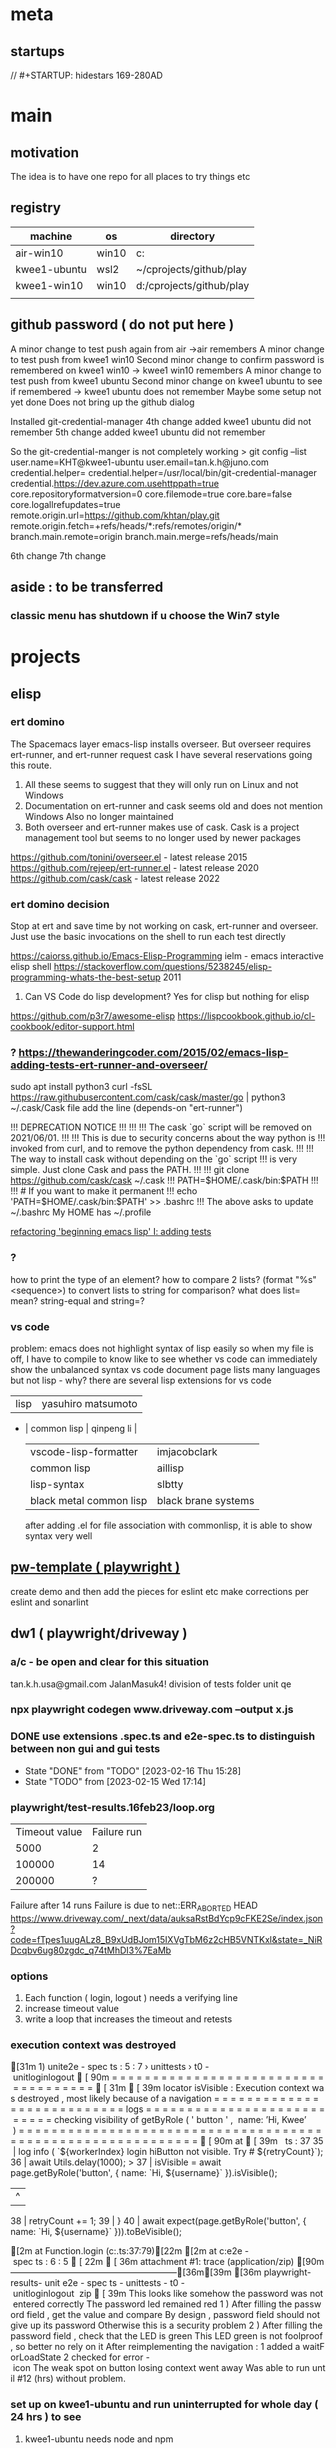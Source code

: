 * meta
** startups
//		#+STARTUP: hidestars	                                                     169-280AD
#+SEQ_TODO: TODO(t!) START(s!) STUCK(k!) WAIT(w!) | DONE(d!) CANCEL(c!) D                 !)
#+PROPERTY: imp_ALL high medium low                                                       
#+PROPERTY: urg_ALL immediate shortterm longterm
#+PROPERTY: loc_ALL home office
#+COLUMNS: %imp %urg %loc
* main
** motivation
The idea is to have one repo for all places to try things etc
** registry
| machine      | os    | directory                |
|--------------+-------+--------------------------|
| air-win10    | win10 | c:\cprojects\github\play |
| kwee1-ubuntu | wsl2  | ~/cprojects/github/play  |
| kwee1-win10  | win10 | d:/cprojects/github/play |
|              |       |                          |
** github password ( do not put here )
A minor change to test push again from air
->air remembers
A minor change to test push from kwee1 win10
Second minor change to confirm password is remembered on kwee1 win10
-> kwee1 win10 remembers
A minor change to test push from kwee1 ubuntu
Second minor change on kwee1 ubuntu to see if remembered
-> kwee1 ubuntu does not remember
Maybe some setup not yet done
Does not bring up the github dialog

Installed git-credential-manager
4th change added
kwee1 ubuntu did not remember
5th change added
kwee1 ubuntu did not remember

So the git-credential-manger is not completely working
> git config --list
user.name=KHT@kwee1-ubuntu
user.email=tan.k.h@juno.com
credential.helper=
credential.helper=/usr/local/bin/git-credential-manager
credential.https://dev.azure.com.usehttppath=true
core.repositoryformatversion=0
core.filemode=true
core.bare=false
core.logallrefupdates=true
remote.origin.url=https://github.com/khtan/play.git
remote.origin.fetch=+refs/heads/*:refs/remotes/origin/*
branch.main.remote=origin
branch.main.merge=refs/heads/main

6th change
7th change
** aside : to be transferred
*** classic menu has shutdown if u choose the Win7 style
* projects
** elisp
*** ert domino
The Spacemacs layer emacs-lisp installs overseer.
But overseer requires ert-runner, and ert-runner request cask
I have several reservations going this route.
1. All these seems to suggest that they will only run on Linux and not Windows
2. Documentation on ert-runner and cask seems old and does not mention Windows
   Also no longer maintained
3. Both overseer and ert-runner makes use of cask.
   Cask is a project management tool but seems to no longer used by newer packages

https://github.com/tonini/overseer.el - latest release 2015
https://github.com/rejeep/ert-runner.el - latest release 2020
https://github.com/cask/cask - latest release 2022 
*** ert domino decision
Stop at ert and save time by not working on cask, ert-runner and overseer.
Just use the basic invocations on the shell to run each test directly

https://caiorss.github.io/Emacs-Elisp-Programming
   ielm - emacs interactive elisp shell 
https://stackoverflow.com/questions/5238245/elisp-programming-whats-the-best-setup 2011



2. Can VS Code do lisp development? Yes for clisp but nothing for elisp

https://github.com/p3r7/awesome-elisp
https://lispcookbook.github.io/cl-cookbook/editor-support.html

*** ? https://thewanderingcoder.com/2015/02/emacs-lisp-adding-tests-ert-runner-and-overseer/
sudo apt install python3
curl -fsSL https://raw.githubusercontent.com/cask/cask/master/go | python3
~/.cask/Cask file add the line (depends-on "ert-runner")

!!!                    DEPRECATION NOTICE
!!!
!!!
!!!    The cask `go` script will be removed on 2021/06/01.
!!!
!!!    This is due to security concerns about the way python is
!!!    invoked from curl, and to remove the python dependency from cask.
!!!
!!!    The way to install cask without depending on the `go` script
!!!    is very simple.  Just clone Cask and pass the PATH.
!!!
!!!        git clone https://github.com/cask/cask ~/.cask
!!!        PATH=$HOME/.cask/bin:$PATH
!!!
!!!        # If you want to make it permanent
!!!        echo 'PATH=$HOME/.cask/bin:$PATH' >> .bashrc
!!!
The above asks to update ~/.bashrc 
My HOME has ~/.profile

[[https://thewanderingcoder.com/2015/02/refactoring-beginning-emacs-lisp-i-adding-tests/][refactoring 'beginning emacs lisp' I: adding tests]]

*** ?
how to print the type of an element?
how to compare 2 lists?
(format "%s" <sequence>) to convert lists to string for comparison?
what does list= mean?
string-equal and string=?
*** vs code
problem: emacs does not highlight syntax of lisp easily so when my file is off, I have to compile to know
like to see whether vs code can immediately show the unbalanced syntax
vs code document page lists many languages but not lisp - why?
there are several lisp extensions for vs code
   | lisp                    | yasuhiro matsumoto  |
 * | common lisp             | qinpeng li          |
   | vscode-lisp-formatter   | imjacobclark        |
   | common lisp             | aillisp             |
   | lisp-syntax             | slbtty              |
   | black metal common lisp | black brane systems |

   after adding .el for file association with commonlisp, it is able to show syntax very well

** [[c:\cprojects\github\play][pw-template ( playwright )]]
create demo and then add the pieces for eslint etc
make corrections per eslint and sonarlint
** dw1 ( playwright/driveway )
*** a/c - be open and clear for this situation
tan.k.h.usa@gmail.com JalanMasuk4!
division of tests folder
   unit
   qe
*** npx playwright codegen www.driveway.com --output x.js
*** DONE use extensions .spec.ts and e2e-spec.ts to distinguish between non gui and gui tests
    CLOSED: [2023-02-16 Thu 15:28]

    - State "DONE"       from "TODO"       [2023-02-16 Thu 15:28]
    - State "TODO"       from              [2023-02-15 Wed 17:14]
*** playwright/test-results.16feb23/loop.org
| Timeout value | Failure run |
|          5000 |           2 |
|        100000 |          14 |
|        200000 | ?           |
Failure after 14 runs
Failure is due to 
net::ERR_ABORTED HEAD https://www.driveway.com/_next/data/auksaRstBdYcp9cFKE2Se/index.json?code=fTpes1uugALz8_B9xUdBJom15IXVgTbM6z2cHB5VNTKxl&state=_NiRDcqbv6ug80zgdc_q74tMhDI3%7EaMb

*** options
1. Each function ( login, logout ) needs a verifying line
2. increase timeout value
3. write a loop that increases the timeout and retests
*** execution context was destroyed
[31m  1) unit\unit.e2e-spec.ts:5:7 › unittests › t0-unitloginlogout [90m====================================[31m[39m

    locator.isVisible: Execution context was destroyed, most likely because of a navigation
    =========================== logs ===========================
      checking visibility of getByRole('button', { name: 'Hi, Kwee' })
    ============================================================

    [90m   at [39m..\common\driveway.ts:37

      35 |       log.info(`${workerIndex} login hiButton not visible. Try # ${retryCount}`);
      36 |       await Utils.delay(1000);
    > 37 |       isVisible = await page.getByRole('button', { name: `Hi, ${username}` }).isVisible();
         |                                                                               ^
      38 |       retryCount += 1;
      39 |     }
      40 |     await expect(page.getByRole('button', { name: `Hi, ${username}` })).toBeVisible();

    [2m    at Function.login (c:\cprojects\github\play\dw1\playwright\common\driveway.ts:37:79)[22m
    [2m    at c:\cprojects\github\play\dw1\playwright\tests\unit\unit.e2e-spec.ts:6:5[22m

[36m    attachment #1: trace (application/zip) [90m---------------------------------------------------------[36m[39m
[36m    playwright\test-results\unit-unit.e2e-spec.ts-unittests-t0-unitloginlogout\trace.zip[39m

This looks like somehow the password was not entered correctly.
The password led remained red

1) After filling the password field, get the value and compare
   By design, password field should not give up its password. Otherwise this is a security problem.
   
2) After filling the password field, check that the LED is green.
   This LED green is not foolproof, so better no rely on it

After reimplementing the navigation:
1. added a waitForLoadState
2. checked for error-icon

The weak spot on button losing context went away. Was able to run until #12 (hrs) without problem.
*** set up on kwee1-ubuntu and run uninterrupted for whole day ( 24 hrs ) to see
**** kwee1-ubuntu needs node and npm 
sudo apt update
sudo apt install nodejs npm 
***** problem: wsl2 path contains /mnt/c stuff that npm accidentally calls
https://stackoverflow.com/questions/67802387/wsl-path-contains-windows-directories-how-to-elegantly-fix-it-to-exclude-only

Fixed:
/home/khtan/bin:/usr/local/sbin:/usr/local/bin:/usr/sbin:/usr/bin:/sbin:/bin:/usr/games:/usr/local/games:/usr/lib/wsl/lib:/mnt/c/Program Files/WindowsApps/MicrosoftCorporationII.WindowsSubsystemForLinux_1.0.3.0_x64__8wekyb3d8bbwe:/mnt/c/ProgramData/Oracle/Java/javapath:/mnt/c/Program Files/Intel/iCLS Client:/mnt/c/WINDOWS/system32:/mnt/c/WINDOWS:/mnt/c/WINDOWS/System32/Wbem:/mnt/c/WINDOWS/System32/WindowsPowerShell/v1.0:/snap/bin:/usr/lib/emacs/27.1/x86_64-linux-gnu
/home/khtan/bin:/usr/local/sbin:/usr/local/bin:/usr/sbin:/usr/bin:/sbin:/bin:/usr/games:/usr/local/games:/usr/lib/wsl/lib

Had to install google-chrome as well
https://linuxgenie.net/how-to-install-google-chrome-on-ubuntu-22-04/

**** ubuntu npx playwright install not sufficient
sudo apt-get install libdbus-glib-1-2
sudo apt-get install libevent-2.1.7 gstreamer1.0-libav
sudo npx playwright install-deps
**** [[https://askubuntu.com/questions/1444962/cant-install-firefox-in-wsl-since-it-sais-i-need-to-use-snap-but-snap-doesnt][wsl can't install firefox]]
***** steps work
sudo snap remove firefox
sudo apt remove firefox
sudo add-apt-repository ppa:mozillateam/ppa

# Create a new file, it should be empty as it opens:
sudo gedit /etc/apt/preferences.d/mozillateamppa

# Insert these lines, then save and exit
Package: firefox*
Pin: release o=LP-PPA-mozillateam
Pin-Priority: 501

# after saving, do
sudo apt update
sudo apt install firefox

**** wsl install epiphany to get webkit browser on ubuntu
https://www.linuxhelp.com/how-to-install-epiphany-browser-in-ubuntu
https://zoomadmin.com/HowToInstall/UbuntuPackage/epiphany-browser
to install:
   sudo apt update
   sudo apt install epiphany-browser
to invoke:
   epiphany-browser&

**** [[https://linuxhint.com/install-visual-studio-code-ubuntu22-04/][install vs code on ubuntu]]
***** steps
sudo apt update && sudo apt upgrade -y
sudo apt install software-properties-common apt-transport-https wget -y
wget -O- https://packages.microsoft.com/keys/microsoft.asc | sudo gpg --dearmor | sudo tee /usr/share/keyrings/vscode.gpg
echo deb [arch=amd64 signed-by=/usr/share/keyrings/vscode.gpg] https://packages.microsoft.com/repos/vscode stable main | sudo tee /etc/apt/sources.list.d/vscode.list
sudo apt update 
sudo apt install code
***** invoke
khtan@kwee1:~/cprojects/github/play/dw1$ code .
To use Visual Studio Code with the Windows Subsystem for Linux, please install Visual Studio Code in Windows and uninstall the Linux version in WSL. You can then use the `code` command in a WSL terminal just as you would in a normal command prompt.
Do you want to continue anyway? [y/N] n
***** ? sudo apt remove code 

*** dw1 run on ubuntu
khtan@kwee1:~/cprojects/github/play/dw1$ npm run test:debug -- --browser=all

> pw1@1.0.0 test:debug /home/khtan/cprojects/github/play/dw1
> npx playwright test -c playwright/config/playwright.config.ts playwright/tests/unit/unit.e2e-spec.ts -g t0 "--browser=all"


Running 3 tests using 2 workers

     1 [chromium] › unit/unit.e2e-spec.ts:5:7 › unittests › t0-unitloginlogout
     2 [firefox] › unit/unit.e2e-spec.ts:5:7 › unittests › t0-unitloginlogout
[2023-02-20T17:31:55.147] [TRACE] driveway - 0 title0: Buying New & Used Cars | Driveway url0:https://www.driveway.com/
[2023-02-20T17:32:00.996] [TRACE] driveway - 0 title1: Buying New & Used Cars | Driveway url1:https://www.driveway.com/
[2023-02-20T17:32:11.714] [TRACE] driveway - 0 title2: Buy or Sell Your Car Your Way | Driveway url2:https://www.driveway.com/post-login
[2023-02-20T17:32:12.322] [INFO] driveway - 0 login Kwee tan.k.h.usa@gmail.com - elapsed: 28364
[2023-02-20T17:32:15.841] [INFO] driveway - 0 logout - elapsed: 3517
end of test
  ✓  1 [chromium] › unit/unit.e2e-spec.ts:5:7 › unittests › t0-unitloginlogout (34.4s)     3 [webkit] › unit/unit.e2e-spec.ts:5:7 › unittests › t0-unitloginlogout

[2023-02-20T17:32:01.181] [TRACE] driveway - 1 title0: Buying New & Used Cars | Driveway url0:https://www.driveway.com/
[2023-02-20T17:32:20.838] [TRACE] driveway - 1 title1: Buy or Sell Your Car Your Way | Driveway url1:https://www.driveway.com/?code=VDv5K0435PyyCkyHZ7FIMtzE4SGv2WV3iJSYcHCXosyNF&state=f_ZOaHD~zMuC-YIhctU--YTxzrQX6nex
[2023-02-20T17:32:30.846] [TRACE] driveway - 1 title2: My Driveway | Driveway url2:https://www.driveway.com/mydriveway
[2023-02-20T17:32:31.233] [INFO] driveway - 1 login Kwee tan.k.h.usa@gmail.com - elapsed: 41921
[2023-02-20T17:32:36.451] [INFO] driveway - 1 logout - elapsed: 5218
end of test
  ✓  2 [firefox] › unit/unit.e2e-spec.ts:5:7 › unittests › t0-unitloginlogout (56.5s)

[2023-02-20T17:32:31.919] [TRACE] driveway - 2 title0: Buying New & Used Cars | Driveway url0:https://www.driveway.com/
[2023-02-20T17:32:45.061] [TRACE] driveway - 2 title1: Buying New & Used Cars | Driveway url1:https://www.driveway.com/
[2023-02-20T17:32:55.982] [TRACE] driveway - 2 title2: Buying New & Used Cars | Driveway url2:https://www.driveway.com/?code=UhaoAVA1QCfRTFswswqEQAubrNx20nundWZyUMEjFI5IZ&state=UcEcYPmvg8QNjBEbtYRkP873iH_Tvhiu
[2023-02-20T17:33:00.383] [INFO] driveway - 2 login Kwee tan.k.h.usa@gmail.com - elapsed: 39815
[2023-02-20T17:33:04.825] [INFO] driveway - 2 logout - elapsed: 4431
end of test
  ✓  3 [webkit] › unit/unit.e2e-spec.ts:5:7 › unittests › t0-unitloginlogout (48.9s)

  3 passed (1.5m)
*** dw1 run on air
c:\cprojects\github\play\dw1>npm run test:debug -- --browser=all

> pw1@1.0.0 test:debug
> npx playwright test -c playwright/config/playwright.config.ts playwright/tests/unit/unit.e2e-spec.ts -g t0 --browser=all


Running 3 tests using 3 workers

  ✓  1 [chromium] › unit\unit.e2e-spec.ts:5:7 › unittests › t0-unitloginlogout (22.1s)
  ✓  2 [firefox] › unit\unit.e2e-spec.ts:5:7 › unittests › t0-unitloginlogout (29.1s)
  ✓  3 [webkit] › unit\unit.e2e-spec.ts:5:7 › unittests › t0-unitloginlogout (43.0s)
[2023-02-20T21:14:38.832] [TRACE] driveway - 0 title0: Buying New & Used Cars | Driveway url0:https://www.driveway.com/
[2023-02-20T21:14:43.063] [TRACE] driveway - 0 title1: Buying New & Used Cars | Driveway url1:https://www.driveway.com/
[2023-02-20T21:14:53.078] [TRACE] driveway - 0 title2: My Driveway | Driveway url2:https://www.driveway.com/mydriveway
[2023-02-20T21:14:53.261] [INFO] driveway - 0 login Kwee tan.k.h.usa@gmail.com - elapsed: 19292
[2023-02-20T21:14:54.543] [INFO] driveway - 0 logout - elapsed: 1282
end of test

[2023-02-20T21:14:40.200] [TRACE] driveway - 1 title0: Buying New & Used Cars | Driveway url0:https://www.driveway.com/
[2023-02-20T21:14:49.681] [TRACE] driveway - 1 title1: Buy or Sell Your Car Your Way | Driveway url1:https://www.driveway.com/?code=g9NyS0z1HGlEw2lK_6NREhJqCTVfZscYhFktOWfFxyVX5&state=0ZCoTv6nfeHoiICeZFHcdCKk9qZh.G45
[2023-02-20T21:14:59.703] [TRACE] driveway - 1 title2: My Driveway | Driveway url2:https://www.driveway.com/mydriveway
[2023-02-20T21:14:59.848] [INFO] driveway - 1 login Kwee tan.k.h.usa@gmail.com - elapsed: 24601
[2023-02-20T21:15:01.606] [INFO] driveway - 1 logout - elapsed: 1758
end of test

[2023-02-20T21:14:47.547] [TRACE] driveway - 2 title0: Buying New & Used Cars | Driveway url0:https://www.driveway.com/
[2023-02-20T21:15:02.214] [TRACE] driveway - 2 title1: Buying New & Used Cars | Driveway url1:https://www.driveway.com/
[2023-02-20T21:15:12.242] [TRACE] driveway - 2 title2: Buy or Sell Your Car Your Way | Driveway url2:https://www.driveway.com/mydriveway
[2023-02-20T21:15:12.420] [INFO] driveway - 2 login Kwee tan.k.h.usa@gmail.com - elapsed: 38404
[2023-02-20T21:15:15.798] [INFO] driveway - 2 logout - elapsed: 3378
end of test


  3 passed (45.8s)

*** ts-retry
https://github.com/normartin/ts-retry-promise
https://github.com/franckLdx/ts-retry

*** air transcript
**** c:\cprojects\github\play\dw1>npm run test:debug -- --browser=chromium
 npm run test:debug -- --browser=chromium

 > pw1@1.0.0 test:debug
 > npx playwright test -c playwright/config/playwright.config.ts playwright/tests/unit/unit.e2e-spec.ts -g t0 --browser=chromium


 Running 1 test using 1 worker

 [2023-02-21T15:56:32.809] [INFO] announce - 0 playwright:	1.30.0
 [2023-02-21T15:56:32.813] [INFO] announce - 0 hostname:	AIR
 [2023-02-21T15:56:32.814] [INFO] announce - 0 os type:	Windows_NT
 [2023-02-21T15:56:32.814] [INFO] announce - 0 platform:	win32
 [2023-02-21T15:56:32.814] [INFO] announce - 0 arch:	x64
 [2023-02-21T15:56:32.814] [INFO] announce - 0 num cpus:	8
 [2023-02-21T15:56:32.814] [INFO] announce - 0 freemem:	9542688768
 [2023-02-21T15:56:32.814] [INFO] announce - 0 totalmem:	34246270976
 [2023-02-21T15:56:32.815] [INFO] announce - 0 browser:	chromium 110.0.5481.38
 [2023-02-21T15:56:32.815] [INFO] announce - 0 user:	khtan
 [2023-02-21T15:56:35.226] [TRACE] driveway - 0 title0: Buying New & Used Cars | Driveway url0:https://www.driveway.com/
 [2023-02-21T15:56:43.613] [TRACE] driveway - 0 1 urlA:https://www.driveway.com/mydriveway
 [2023-02-21T15:56:43.645] [TRACE] driveway - 0 title2: My Driveway | Driveway url2:https://www.driveway.com/mydriveway
 [2023-02-21T15:56:43.678] [INFO] driveway - 0 login Kwee tan.k.h.usa@gmail.com - elapsed: 10723
 [2023-02-21T15:56:44.625] [INFO] driveway - 0 logout - elapsed: 947
 end of test
   ok 1 [chromium] › unit\unit.e2e-spec.ts:9:7 › unittests › t0-unitloginlogout (12.5s)


   1 passed (14.4s)
**** c:\cprojects\github\play\dw1>npm run test:debug -- --browser=firefox
 npm run test:debug -- --browser=firefox

 > pw1@1.0.0 test:debug
 > npx playwright test -c playwright/config/playwright.config.ts playwright/tests/unit/unit.e2e-spec.ts -g t0 --browser=firefox


 Running 1 test using 1 worker

 [2023-02-21T15:57:01.981] [INFO] announce - 0 playwright:	1.30.0
 [2023-02-21T15:57:01.988] [INFO] announce - 0 hostname:	AIR
 [2023-02-21T15:57:01.989] [INFO] announce - 0 os type:	Windows_NT
 [2023-02-21T15:57:01.989] [INFO] announce - 0 platform:	win32
 [2023-02-21T15:57:01.989] [INFO] announce - 0 arch:	x64
 [2023-02-21T15:57:01.990] [INFO] announce - 0 num cpus:	8
 [2023-02-21T15:57:01.990] [INFO] announce - 0 freemem:	9474252800
 [2023-02-21T15:57:01.990] [INFO] announce - 0 totalmem:	34246270976
 [2023-02-21T15:57:01.990] [INFO] announce - 0 browser:	firefox 108.0.2
 [2023-02-21T15:57:01.991] [INFO] announce - 0 user:	khtan
 [2023-02-21T15:57:07.023] [TRACE] driveway - 0 title0: Buying New & Used Cars | Driveway url0:https://www.driveway.com/
 [2023-02-21T15:57:20.612] [TRACE] driveway - 0 1 urlA:https://www.driveway.com/mydriveway
 [2023-02-21T15:57:20.650] [TRACE] driveway - 0 title2: My Driveway | Driveway url2:https://www.driveway.com/mydriveway
 [2023-02-21T15:57:20.736] [INFO] driveway - 0 login Kwee tan.k.h.usa@gmail.com - elapsed: 17767
 [2023-02-21T15:57:22.760] [INFO] driveway - 0 logout - elapsed: 2024
 end of test
   ok 1 [firefox] › unit\unit.e2e-spec.ts:9:7 › unittests › t0-unitloginlogout (21.8s)


   1 passed (24.7s)
**** c:\cprojects\github\play\dw1>npm run test:debug -- --browser=webkit
 npm run test:debug -- --browser=webkit

 > pw1@1.0.0 test:debug
 > npx playwright test -c playwright/config/playwright.config.ts playwright/tests/unit/unit.e2e-spec.ts -g t0 --browser=webkit


 Running 1 test using 1 worker

 [2023-02-21T15:57:36.628] [INFO] announce - 0 playwright:	1.30.0
 [2023-02-21T15:57:36.632] [INFO] announce - 0 hostname:	AIR
 [2023-02-21T15:57:36.632] [INFO] announce - 0 os type:	Windows_NT
 [2023-02-21T15:57:36.633] [INFO] announce - 0 platform:	win32
 [2023-02-21T15:57:36.633] [INFO] announce - 0 arch:	x64
 [2023-02-21T15:57:36.634] [INFO] announce - 0 num cpus:	8
 [2023-02-21T15:57:36.634] [INFO] announce - 0 freemem:	9677758464
 [2023-02-21T15:57:36.634] [INFO] announce - 0 totalmem:	34246270976
 [2023-02-21T15:57:36.635] [INFO] announce - 0 browser:	webkit 16.4
 [2023-02-21T15:57:36.635] [INFO] announce - 0 user:	khtan
 [2023-02-21T15:57:41.086] [TRACE] driveway - 0 title0: Buy or Sell Your Car Your Way | Driveway url0:https://www.driveway.com/
 [2023-02-21T15:57:51.234] [TRACE] driveway - 0 1 urlA:https://www.driveway.com/
 [2023-02-21T15:57:51.737] [TRACE] driveway - 0 2 urlA:https://www.driveway.com/
 [2023-02-21T15:57:52.243] [TRACE] driveway - 0 3 urlA:https://www.driveway.com/
 [2023-02-21T15:57:52.751] [TRACE] driveway - 0 4 urlA:https://www.driveway.com/
 [2023-02-21T15:57:53.261] [TRACE] driveway - 0 5 urlA:https://www.driveway.com/
 [2023-02-21T15:57:53.772] [TRACE] driveway - 0 6 urlA:https://www.driveway.com/
 [2023-02-21T15:57:54.272] [TRACE] driveway - 0 7 urlA:https://www.driveway.com/?code=Cbwo1qjsea6aSkSi2P_GIP9dmUiAMWrlRUudnP-GzGVNx&state=vKzEyp9etMcqE5xjIExUfuI_Y~~pu8zG
 [2023-02-21T15:57:54.774] [TRACE] driveway - 0 8 urlA:https://www.driveway.com/?code=Cbwo1qjsea6aSkSi2P_GIP9dmUiAMWrlRUudnP-GzGVNx&state=vKzEyp9etMcqE5xjIExUfuI_Y~~pu8zG
 [2023-02-21T15:57:55.280] [TRACE] driveway - 0 9 urlA:https://www.driveway.com/?code=Cbwo1qjsea6aSkSi2P_GIP9dmUiAMWrlRUudnP-GzGVNx&state=vKzEyp9etMcqE5xjIExUfuI_Y~~pu8zG
 [2023-02-21T15:57:55.792] [TRACE] driveway - 0 10 urlA:https://www.driveway.com/?code=Cbwo1qjsea6aSkSi2P_GIP9dmUiAMWrlRUudnP-GzGVNx&state=vKzEyp9etMcqE5xjIExUfuI_Y~~pu8zG
 [2023-02-21T15:57:56.293] [TRACE] driveway - 0 11 urlA:https://www.driveway.com/?code=Cbwo1qjsea6aSkSi2P_GIP9dmUiAMWrlRUudnP-GzGVNx&state=vKzEyp9etMcqE5xjIExUfuI_Y~~pu8zG
 p[2023-02-21T15:57:56.796] [TRACE] driveway - 0 12 urlA:https://www.driveway.com/post-login
 [2023-02-21T15:57:57.302] [TRACE] driveway - 0 13 urlA:https://www.driveway.com/post-login
 [2023-02-21T15:57:57.807] [TRACE] driveway - 0 14 urlA:https://www.driveway.com/post-login
 [2023-02-21T15:57:58.312] [TRACE] driveway - 0 15 urlA:https://www.driveway.com/post-login
 [2023-02-21T15:57:58.821] [TRACE] driveway - 0 16 urlA:https://www.driveway.com/post-login
 [2023-02-21T15:57:59.334] [TRACE] driveway - 0 17 urlA:https://www.driveway.com/mydriveway
 [2023-02-21T15:57:59.388] [TRACE] driveway - 0 title2: Buy or Sell Your Car Your Way | Driveway url2:https://www.driveway.com/mydriveway
 [2023-02-21T15:57:59.584] [INFO] driveway - 0 login Kwee tan.k.h.usa@gmail.com - elapsed: 22746
 [2023-02-21T15:58:02.406] [INFO] driveway - 0 logout - elapsed: 2821
 end of test
   ok 1 [webkit] › unit\unit.e2e-spec.ts:9:7 › unittests › t0-unitloginlogout (26.4s)


   1 passed (28.3s)

*** kwee1 transcript
**** > npx playwright test -c playwright/config/playwright.config.ts playwright/tests/unit/unit.e2e-spec.ts -g t0 "--browser=webkit"


 Running 1 test using 1 worker

      1 [webkit] › unit/unit.e2e-spec.ts:9:7 › unittests › t0-unitloginlogout
 [2023-02-21T18:31:09.304] [INFO] announce - 0 playwright:	1.31.0
 [2023-02-21T18:31:09.307] [INFO] announce - 0 hostname:	kwee1
 [2023-02-21T18:31:09.308] [INFO] announce - 0 os type:	Linux
 [2023-02-21T18:31:09.308] [INFO] announce - 0 platform:	linux
 [2023-02-21T18:31:09.308] [INFO] announce - 0 arch:	x64
 [2023-02-21T18:31:09.309] [INFO] announce - 0 num cpus:	4
 [2023-02-21T18:31:09.310] [INFO] announce - 0 freemem:	5429972992
 [2023-02-21T18:31:09.310] [INFO] announce - 0 totalmem:	8263618560
 [2023-02-21T18:31:09.311] [INFO] announce - 0 browser:	webkit 16.4
 [2023-02-21T18:31:09.311] [INFO] announce - 0 user:	khtan
 [2023-02-21T18:31:25.503] [TRACE] driveway - 0 title0: Buying New & Used Cars | Driveway url0:https://www.driveway.com/
 [2023-02-21T18:31:34.765] [TRACE] driveway - 0 1 urlA:https://www.driveway.com/
 [2023-02-21T18:31:35.265] [TRACE] driveway - 0 2 urlA:https://www.driveway.com/
 [2023-02-21T18:31:35.766] [TRACE] driveway - 0 3 urlA:https://www.driveway.com/
 [2023-02-21T18:31:36.267] [TRACE] driveway - 0 4 urlA:https://www.driveway.com/
 [2023-02-21T18:31:36.768] [TRACE] driveway - 0 5 urlA:https://www.driveway.com/
 [2023-02-21T18:31:37.270] [TRACE] driveway - 0 6 urlA:https://www.driveway.com/
 [2023-02-21T18:31:37.773] [TRACE] driveway - 0 7 urlA:https://www.driveway.com/
 [2023-02-21T18:31:38.276] [TRACE] driveway - 0 8 urlA:https://www.driveway.com/?code=mnub0Ygk_ajI1IBYGBQ3kcog_zwIQg-383nWRphVe7Wiz&state=Xd9CDj8oALDNkOJiXpZ9mRjfEwfSxLLQ
 [2023-02-21T18:31:38.776] [TRACE] driveway - 0 9 urlA:https://www.driveway.com/?code=mnub0Ygk_ajI1IBYGBQ3kcog_zwIQg-383nWRphVe7Wiz&state=Xd9CDj8oALDNkOJiXpZ9mRjfEwfSxLLQ
 [2023-02-21T18:31:39.278] [TRACE] driveway - 0 10 urlA:https://www.driveway.com/?code=mnub0Ygk_ajI1IBYGBQ3kcog_zwIQg-383nWRphVe7Wiz&state=Xd9CDj8oALDNkOJiXpZ9mRjfEwfSxLLQ
 [2023-02-21T18:31:39.779] [TRACE] driveway - 0 11 urlA:https://www.driveway.com/?code=mnub0Ygk_ajI1IBYGBQ3kcog_zwIQg-383nWRphVe7Wiz&state=Xd9CDj8oALDNkOJiXpZ9mRjfEwfSxLLQ
 [2023-02-21T18:31:40.281] [TRACE] driveway - 0 12 urlA:https://www.driveway.com/?code=mnub0Ygk_ajI1IBYGBQ3kcog_zwIQg-383nWRphVe7Wiz&state=Xd9CDj8oALDNkOJiXpZ9mRjfEwfSxLLQ
 [2023-02-21T18:31:40.783] [TRACE] driveway - 0 13 urlA:https://www.driveway.com/?code=mnub0Ygk_ajI1IBYGBQ3kcog_zwIQg-383nWRphVe7Wiz&state=Xd9CDj8oALDNkOJiXpZ9mRjfEwfSxLLQ
 [2023-02-21T18:31:41.284] [TRACE] driveway - 0 14 urlA:https://www.driveway.com/?code=mnub0Ygk_ajI1IBYGBQ3kcog_zwIQg-383nWRphVe7Wiz&state=Xd9CDj8oALDNkOJiXpZ9mRjfEwfSxLLQ
 [2023-02-21T18:31:41.788] [TRACE] driveway - 0 15 urlA:https://www.driveway.com/?code=mnub0Ygk_ajI1IBYGBQ3kcog_zwIQg-383nWRphVe7Wiz&state=Xd9CDj8oALDNkOJiXpZ9mRjfEwfSxLLQ
 [2023-02-21T18:31:42.289] [TRACE] driveway - 0 16 urlA:https://www.driveway.com/?code=mnub0Ygk_ajI1IBYGBQ3kcog_zwIQg-383nWRphVe7Wiz&state=Xd9CDj8oALDNkOJiXpZ9mRjfEwfSxLLQ
 [2023-02-21T18:31:42.790] [TRACE] driveway - 0 17 urlA:https://www.driveway.com/?code=mnub0Ygk_ajI1IBYGBQ3kcog_zwIQg-383nWRphVe7Wiz&state=Xd9CDj8oALDNkOJiXpZ9mRjfEwfSxLLQ
 [2023-02-21T18:31:43.301] [TRACE] driveway - 0 18 urlA:https://www.driveway.com/?code=mnub0Ygk_ajI1IBYGBQ3kcog_zwIQg-383nWRphVe7Wiz&state=Xd9CDj8oALDNkOJiXpZ9mRjfEwfSxLLQ
 [2023-02-21T18:31:43.803] [TRACE] driveway - 0 19 urlA:https://www.driveway.com/?code=mnub0Ygk_ajI1IBYGBQ3kcog_zwIQg-383nWRphVe7Wiz&state=Xd9CDj8oALDNkOJiXpZ9mRjfEwfSxLLQ
 [2023-02-21T18:31:44.304] [TRACE] driveway - 0 20 urlA:https://www.driveway.com/?code=mnub0Ygk_ajI1IBYGBQ3kcog_zwIQg-383nWRphVe7Wiz&state=Xd9CDj8oALDNkOJiXpZ9mRjfEwfSxLLQ
 [2023-02-21T18:31:44.805] [TRACE] driveway - 0 21 urlA:https://www.driveway.com/?code=mnub0Ygk_ajI1IBYGBQ3kcog_zwIQg-383nWRphVe7Wiz&state=Xd9CDj8oALDNkOJiXpZ9mRjfEwfSxLLQ
 [2023-02-21T18:31:45.306] [TRACE] driveway - 0 22 urlA:https://www.driveway.com/?code=mnub0Ygk_ajI1IBYGBQ3kcog_zwIQg-383nWRphVe7Wiz&state=Xd9CDj8oALDNkOJiXpZ9mRjfEwfSxLLQ
 [2023-02-21T18:31:45.806] [TRACE] driveway - 0 23 urlA:https://www.driveway.com/?code=mnub0Ygk_ajI1IBYGBQ3kcog_zwIQg-383nWRphVe7Wiz&state=Xd9CDj8oALDNkOJiXpZ9mRjfEwfSxLLQ
 [2023-02-21T18:31:46.308] [TRACE] driveway - 0 24 urlA:https://www.driveway.com/?code=mnub0Ygk_ajI1IBYGBQ3kcog_zwIQg-383nWRphVe7Wiz&state=Xd9CDj8oALDNkOJiXpZ9mRjfEwfSxLLQ
 [2023-02-21T18:31:46.809] [TRACE] driveway - 0 25 urlA:https://www.driveway.com/post-login
 [2023-02-21T18:31:47.316] [TRACE] driveway - 0 26 urlA:https://www.driveway.com/post-login
 [2023-02-21T18:31:47.829] [TRACE] driveway - 0 27 urlA:https://www.driveway.com/post-login
 [2023-02-21T18:31:48.331] [TRACE] driveway - 0 28 urlA:https://www.driveway.com/post-login
 [2023-02-21T18:31:48.832] [TRACE] driveway - 0 29 urlA:https://www.driveway.com/post-login
 [2023-02-21T18:31:49.333] [TRACE] driveway - 0 30 urlA:https://www.driveway.com/post-login
 [2023-02-21T18:31:49.834] [TRACE] driveway - 0 31 urlA:https://www.driveway.com/post-login
 [2023-02-21T18:31:50.334] [TRACE] driveway - 0 32 urlA:https://www.driveway.com/post-login
 [2023-02-21T18:31:50.834] [TRACE] driveway - 0 33 urlA:https://www.driveway.com/post-login
 [2023-02-21T18:31:51.334] [TRACE] driveway - 0 34 urlA:https://www.driveway.com/post-login
 [2023-02-21T18:31:51.834] [TRACE] driveway - 0 35 urlA:https://www.driveway.com/mydriveway
 [2023-02-21T18:31:51.895] [TRACE] driveway - 0 title2: Buy or Sell Your Car Your Way | Driveway url2:https://www.driveway.com/mydriveway
 [2023-02-21T18:31:52.537] [INFO] driveway - 0 login Kwee tan.k.h.usa@gmail.com - elapsed: 42599
 [2023-02-21T18:31:58.276] [INFO] driveway - 0 logout - elapsed: 5739
 end of test
   ✓  1 [webkit] › unit/unit.e2e-spec.ts:9:7 › unittests › t0-unitloginlogout (51.7s)
   1 passed (55.0s)
****  khtan@kwee1:~/cprojects/github/play/dw1$ npm run test:debug -- --browser=firefox

 > pw1@1.0.0 test:debug /home/khtan/cprojects/github/play/dw1
 > npx playwright test -c playwright/config/playwright.config.ts playwright/tests/unit/unit.e2e-spec.ts -g t0 "--browser=firefox"


 Running 1 test using 1 worker

      1 [firefox] › unit/unit.e2e-spec.ts:9:7 › unittests › t0-unitloginlogout
 [2023-02-21T18:33:41.203] [INFO] announce - 0 playwright:	1.31.0
 [2023-02-21T18:33:41.211] [INFO] announce - 0 hostname:	kwee1
 [2023-02-21T18:33:41.211] [INFO] announce - 0 os type:	Linux
 [2023-02-21T18:33:41.212] [INFO] announce - 0 platform:	linux
 [2023-02-21T18:33:41.213] [INFO] announce - 0 arch:	x64
 [2023-02-21T18:33:41.221] [INFO] announce - 0 num cpus:	4
 [2023-02-21T18:33:41.222] [INFO] announce - 0 freemem:	5369942016
 [2023-02-21T18:33:41.222] [INFO] announce - 0 totalmem:	8263618560
 [2023-02-21T18:33:41.223] [INFO] announce - 0 browser:	firefox 109.0
 [2023-02-21T18:33:41.224] [INFO] announce - 0 user:	khtan
 [2023-02-21T18:34:03.766] [TRACE] driveway - 0 title0: Buying New & Used Cars | Driveway url0:https://www.driveway.com/
 [2023-02-21T18:34:13.142] [TRACE] driveway - 0 1 urlA:https://www.driveway.com/
 [2023-02-21T18:34:13.656] [TRACE] driveway - 0 2 urlA:https://www.driveway.com/
 [2023-02-21T18:34:14.156] [TRACE] driveway - 0 3 urlA:https://www.driveway.com/
 [2023-02-21T18:34:14.657] [TRACE] driveway - 0 4 urlA:https://www.driveway.com/
 [2023-02-21T18:34:15.158] [TRACE] driveway - 0 5 urlA:https://www.driveway.com/
 [2023-02-21T18:34:15.661] [TRACE] driveway - 0 6 urlA:https://www.driveway.com/
 [2023-02-21T18:34:16.178] [TRACE] driveway - 0 7 urlA:https://www.driveway.com/
 [2023-02-21T18:34:16.684] [TRACE] driveway - 0 8 urlA:https://www.driveway.com/
 [2023-02-21T18:34:17.186] [TRACE] driveway - 0 9 urlA:https://www.driveway.com/
 [2023-02-21T18:34:17.686] [TRACE] driveway - 0 10 urlA:https://www.driveway.com/?code=NeKxVsHvh4N4qCUnxKcZSG2_JmjKrdxzWqzWbS3n_y2zA&state=5chclL_TL0IL~XCPee1PAuTo6wImLhTS
 [2023-02-21T18:34:18.188] [TRACE] driveway - 0 11 urlA:https://www.driveway.com/?code=NeKxVsHvh4N4qCUnxKcZSG2_JmjKrdxzWqzWbS3n_y2zA&state=5chclL_TL0IL~XCPee1PAuTo6wImLhTS
 [2023-02-21T18:34:18.692] [TRACE] driveway - 0 12 urlA:https://www.driveway.com/?code=NeKxVsHvh4N4qCUnxKcZSG2_JmjKrdxzWqzWbS3n_y2zA&state=5chclL_TL0IL~XCPee1PAuTo6wImLhTS
 [2023-02-21T18:34:19.201] [TRACE] driveway - 0 13 urlA:https://www.driveway.com/?code=NeKxVsHvh4N4qCUnxKcZSG2_JmjKrdxzWqzWbS3n_y2zA&state=5chclL_TL0IL~XCPee1PAuTo6wImLhTS
 [2023-02-21T18:34:19.703] [TRACE] driveway - 0 14 urlA:https://www.driveway.com/?code=NeKxVsHvh4N4qCUnxKcZSG2_JmjKrdxzWqzWbS3n_y2zA&state=5chclL_TL0IL~XCPee1PAuTo6wImLhTS
 [2023-02-21T18:34:20.205] [TRACE] driveway - 0 15 urlA:https://www.driveway.com/?code=NeKxVsHvh4N4qCUnxKcZSG2_JmjKrdxzWqzWbS3n_y2zA&state=5chclL_TL0IL~XCPee1PAuTo6wImLhTS
 [2023-02-21T18:34:20.705] [TRACE] driveway - 0 16 urlA:https://www.driveway.com/?code=NeKxVsHvh4N4qCUnxKcZSG2_JmjKrdxzWqzWbS3n_y2zA&state=5chclL_TL0IL~XCPee1PAuTo6wImLhTS
 [2023-02-21T18:34:21.206] [TRACE] driveway - 0 17 urlA:https://www.driveway.com/?code=NeKxVsHvh4N4qCUnxKcZSG2_JmjKrdxzWqzWbS3n_y2zA&state=5chclL_TL0IL~XCPee1PAuTo6wImLhTS
 [2023-02-21T18:34:21.707] [TRACE] driveway - 0 18 urlA:https://www.driveway.com/?code=NeKxVsHvh4N4qCUnxKcZSG2_JmjKrdxzWqzWbS3n_y2zA&state=5chclL_TL0IL~XCPee1PAuTo6wImLhTS
 [2023-02-21T18:34:22.210] [TRACE] driveway - 0 19 urlA:https://www.driveway.com/?code=NeKxVsHvh4N4qCUnxKcZSG2_JmjKrdxzWqzWbS3n_y2zA&state=5chclL_TL0IL~XCPee1PAuTo6wImLhTS
 [2023-02-21T18:34:22.710] [TRACE] driveway - 0 20 urlA:https://www.driveway.com/?code=NeKxVsHvh4N4qCUnxKcZSG2_JmjKrdxzWqzWbS3n_y2zA&state=5chclL_TL0IL~XCPee1PAuTo6wImLhTS
 [2023-02-21T18:34:23.211] [TRACE] driveway - 0 21 urlA:https://www.driveway.com/?code=NeKxVsHvh4N4qCUnxKcZSG2_JmjKrdxzWqzWbS3n_y2zA&state=5chclL_TL0IL~XCPee1PAuTo6wImLhTS
 [2023-02-21T18:34:23.712] [TRACE] driveway - 0 22 urlA:https://www.driveway.com/?code=NeKxVsHvh4N4qCUnxKcZSG2_JmjKrdxzWqzWbS3n_y2zA&state=5chclL_TL0IL~XCPee1PAuTo6wImLhTS
 [2023-02-21T18:34:24.213] [TRACE] driveway - 0 23 urlA:https://www.driveway.com/?code=NeKxVsHvh4N4qCUnxKcZSG2_JmjKrdxzWqzWbS3n_y2zA&state=5chclL_TL0IL~XCPee1PAuTo6wImLhTS
 [2023-02-21T18:34:24.714] [TRACE] driveway - 0 24 urlA:https://www.driveway.com/?code=NeKxVsHvh4N4qCUnxKcZSG2_JmjKrdxzWqzWbS3n_y2zA&state=5chclL_TL0IL~XCPee1PAuTo6wImLhTS
 [2023-02-21T18:34:25.215] [TRACE] driveway - 0 25 urlA:https://www.driveway.com/?code=NeKxVsHvh4N4qCUnxKcZSG2_JmjKrdxzWqzWbS3n_y2zA&state=5chclL_TL0IL~XCPee1PAuTo6wImLhTS
 [2023-02-21T18:34:25.716] [TRACE] driveway - 0 26 urlA:https://www.driveway.com/?code=NeKxVsHvh4N4qCUnxKcZSG2_JmjKrdxzWqzWbS3n_y2zA&state=5chclL_TL0IL~XCPee1PAuTo6wImLhTS
 [2023-02-21T18:34:26.217] [TRACE] driveway - 0 27 urlA:https://www.driveway.com/?code=NeKxVsHvh4N4qCUnxKcZSG2_JmjKrdxzWqzWbS3n_y2zA&state=5chclL_TL0IL~XCPee1PAuTo6wImLhTS
 [2023-02-21T18:34:26.719] [TRACE] driveway - 0 28 urlA:https://www.driveway.com/?code=NeKxVsHvh4N4qCUnxKcZSG2_JmjKrdxzWqzWbS3n_y2zA&state=5chclL_TL0IL~XCPee1PAuTo6wImLhTS
 [2023-02-21T18:34:27.220] [TRACE] driveway - 0 29 urlA:https://www.driveway.com/post-login
 [2023-02-21T18:34:27.721] [TRACE] driveway - 0 30 urlA:https://www.driveway.com/post-login
 [2023-02-21T18:34:28.221] [TRACE] driveway - 0 31 urlA:https://www.driveway.com/post-login
 [2023-02-21T18:34:28.722] [TRACE] driveway - 0 32 urlA:https://www.driveway.com/post-login
 [2023-02-21T18:34:29.224] [TRACE] driveway - 0 33 urlA:https://www.driveway.com/post-login
 [2023-02-21T18:34:29.724] [TRACE] driveway - 0 34 urlA:https://www.driveway.com/post-login
 [2023-02-21T18:34:30.225] [TRACE] driveway - 0 35 urlA:https://www.driveway.com/post-login
 [2023-02-21T18:34:30.726] [TRACE] driveway - 0 36 urlA:https://www.driveway.com/post-login
 [2023-02-21T18:34:31.227] [TRACE] driveway - 0 37 urlA:https://www.driveway.com/post-login
 [2023-02-21T18:34:31.730] [TRACE] driveway - 0 38 urlA:https://www.driveway.com/mydriveway
 [2023-02-21T18:34:32.035] [TRACE] driveway - 0 title2: Buy or Sell Your Car Your Way | Driveway url2:https://www.driveway.com/mydriveway
 [2023-02-21T18:34:33.457] [INFO] driveway - 0 login Kwee tan.k.h.usa@gmail.com - elapsed: 48723
 [2023-02-21T18:34:37.452] [INFO] driveway - 0 logout - elapsed: 3993
 end of test
   ✓  1 [firefox] › unit/unit.e2e-spec.ts:9:7 › unittests › t0-unitloginlogout (1.0m)
   1 passed (1.1m)
****  khtan@kwee1:~/cprojects/github/play/dw1$ npm run test:debug -- --browser=chromium

 > pw1@1.0.0 test:debug /home/khtan/cprojects/github/play/dw1
 > npx playwright test -c playwright/config/playwright.config.ts playwright/tests/unit/unit.e2e-spec.ts -g t0 "--browser=chromium"


 Running 1 test using 1 worker

      1 [chromium] › unit/unit.e2e-spec.ts:9:7 › unittests › t0-unitloginlogout
 [2023-02-21T18:36:27.362] [INFO] announce - 0 playwright:	1.31.0
 [2023-02-21T18:36:27.367] [INFO] announce - 0 hostname:	kwee1
 [2023-02-21T18:36:27.367] [INFO] announce - 0 os type:	Linux
 [2023-02-21T18:36:27.368] [INFO] announce - 0 platform:	linux
 [2023-02-21T18:36:27.368] [INFO] announce - 0 arch:	x64
 [2023-02-21T18:36:27.369] [INFO] announce - 0 num cpus:	4
 [2023-02-21T18:36:27.370] [INFO] announce - 0 freemem:	5408083968
 [2023-02-21T18:36:27.370] [INFO] announce - 0 totalmem:	8263618560
 [2023-02-21T18:36:27.371] [INFO] announce - 0 browser:	chromium 111.0.5563.19
 [2023-02-21T18:36:27.371] [INFO] announce - 0 user:	khtan
 [2023-02-21T18:36:40.570] [TRACE] driveway - 0 title0: Buying New & Used Cars | Driveway url0:https://www.driveway.com/
 [2023-02-21T18:36:45.412] [TRACE] driveway - 0 1 urlA:https://www.driveway.com/
 [2023-02-21T18:36:45.913] [TRACE] driveway - 0 2 urlA:https://www.driveway.com/
 [2023-02-21T18:36:46.415] [TRACE] driveway - 0 3 urlA:https://www.driveway.com/
 [2023-02-21T18:36:46.916] [TRACE] driveway - 0 4 urlA:https://www.driveway.com/
 [2023-02-21T18:36:47.417] [TRACE] driveway - 0 5 urlA:https://www.driveway.com/
 [2023-02-21T18:36:47.917] [TRACE] driveway - 0 6 urlA:https://www.driveway.com/
 [2023-02-21T18:36:48.450] [TRACE] driveway - 0 7 urlA:https://www.driveway.com/
 [2023-02-21T18:36:48.950] [TRACE] driveway - 0 8 urlA:https://www.driveway.com/?code=sPw3CjMkQRdF9UpOjr5MxpCngTlodZgu2Gy48jLTrLBoc&state=ikm74m6uDrkHm0go4uwTa6JVLcXf3Y_a
 [2023-02-21T18:36:49.471] [TRACE] driveway - 0 9 urlA:https://www.driveway.com/?code=sPw3CjMkQRdF9UpOjr5MxpCngTlodZgu2Gy48jLTrLBoc&state=ikm74m6uDrkHm0go4uwTa6JVLcXf3Y_a
 [2023-02-21T18:36:49.974] [TRACE] driveway - 0 10 urlA:https://www.driveway.com/?code=sPw3CjMkQRdF9UpOjr5MxpCngTlodZgu2Gy48jLTrLBoc&state=ikm74m6uDrkHm0go4uwTa6JVLcXf3Y_a
 [2023-02-21T18:36:50.475] [TRACE] driveway - 0 11 urlA:https://www.driveway.com/?code=sPw3CjMkQRdF9UpOjr5MxpCngTlodZgu2Gy48jLTrLBoc&state=ikm74m6uDrkHm0go4uwTa6JVLcXf3Y_a
 [2023-02-21T18:36:50.975] [TRACE] driveway - 0 12 urlA:https://www.driveway.com/?code=sPw3CjMkQRdF9UpOjr5MxpCngTlodZgu2Gy48jLTrLBoc&state=ikm74m6uDrkHm0go4uwTa6JVLcXf3Y_a
 [2023-02-21T18:36:51.476] [TRACE] driveway - 0 13 urlA:https://www.driveway.com/?code=sPw3CjMkQRdF9UpOjr5MxpCngTlodZgu2Gy48jLTrLBoc&state=ikm74m6uDrkHm0go4uwTa6JVLcXf3Y_a
 [2023-02-21T18:36:51.978] [TRACE] driveway - 0 14 urlA:https://www.driveway.com/?code=sPw3CjMkQRdF9UpOjr5MxpCngTlodZgu2Gy48jLTrLBoc&state=ikm74m6uDrkHm0go4uwTa6JVLcXf3Y_a
 [2023-02-21T18:36:52.485] [TRACE] driveway - 0 15 urlA:https://www.driveway.com/?code=sPw3CjMkQRdF9UpOjr5MxpCngTlodZgu2Gy48jLTrLBoc&state=ikm74m6uDrkHm0go4uwTa6JVLcXf3Y_a
 [2023-02-21T18:36:52.991] [TRACE] driveway - 0 16 urlA:https://www.driveway.com/?code=sPw3CjMkQRdF9UpOjr5MxpCngTlodZgu2Gy48jLTrLBoc&state=ikm74m6uDrkHm0go4uwTa6JVLcXf3Y_a
 [2023-02-21T18:36:53.492] [TRACE] driveway - 0 17 urlA:https://www.driveway.com/?code=sPw3CjMkQRdF9UpOjr5MxpCngTlodZgu2Gy48jLTrLBoc&state=ikm74m6uDrkHm0go4uwTa6JVLcXf3Y_a
 [2023-02-21T18:36:53.993] [TRACE] driveway - 0 18 urlA:https://www.driveway.com/?code=sPw3CjMkQRdF9UpOjr5MxpCngTlodZgu2Gy48jLTrLBoc&state=ikm74m6uDrkHm0go4uwTa6JVLcXf3Y_a
 [2023-02-21T18:36:54.495] [TRACE] driveway - 0 19 urlA:https://www.driveway.com/?code=sPw3CjMkQRdF9UpOjr5MxpCngTlodZgu2Gy48jLTrLBoc&state=ikm74m6uDrkHm0go4uwTa6JVLcXf3Y_a
 [2023-02-21T18:36:54.996] [TRACE] driveway - 0 20 urlA:https://www.driveway.com/post-login
 [2023-02-21T18:36:55.497] [TRACE] driveway - 0 21 urlA:https://www.driveway.com/post-login
 [2023-02-21T18:36:56.002] [TRACE] driveway - 0 22 urlA:https://www.driveway.com/post-login
 [2023-02-21T18:36:56.503] [TRACE] driveway - 0 23 urlA:https://www.driveway.com/post-login
 [2023-02-21T18:36:57.004] [TRACE] driveway - 0 24 urlA:https://www.driveway.com/post-login
 [2023-02-21T18:36:57.504] [TRACE] driveway - 0 25 urlA:https://www.driveway.com/mydriveway
 [2023-02-21T18:36:57.522] [TRACE] driveway - 0 title2: Buy or Sell Your Car Your Way | Driveway url2:https://www.driveway.com/mydriveway
 [2023-02-21T18:36:58.077] [INFO] driveway - 0 login Kwee tan.k.h.usa@gmail.com - elapsed: 30356
 [2023-02-21T18:37:03.069] [INFO] driveway - 0 logout - elapsed: 4991
 end of test
   ✓  1 [chromium] › unit/unit.e2e-spec.ts:9:7 › unittests › t0-unitloginlogout (37.8s)
   1 passed (39.7s)> pw1@1.0.0 test:debug /home/khtan/cprojects/github/play/dw1
****  khtan@kwee1:~/cprojects/github/play/dw1$ npm run test:debug -- --browser=webkit

 > pw1@1.0.0 test:debug /home/khtan/cprojects/github/play/dw1
 > npx playwright test -c playwright/config/playwright.config.ts playwright/tests/unit/unit.e2e-spec.ts -g t0 "--browser=webkit"


 Running 1 test using 1 worker

      1 [webkit] › unit/unit.e2e-spec.ts:9:7 › unittests › t0-unitloginlogout
 [2023-02-21T18:31:09.304] [INFO] announce - 0 playwright:	1.31.0
 [2023-02-21T18:31:09.307] [INFO] announce - 0 hostname:	kwee1
 [2023-02-21T18:31:09.308] [INFO] announce - 0 os type:	Linux
 [2023-02-21T18:31:09.308] [INFO] announce - 0 platform:	linux
 [2023-02-21T18:31:09.308] [INFO] announce - 0 arch:	x64
 [2023-02-21T18:31:09.309] [INFO] announce - 0 num cpus:	4
 [2023-02-21T18:31:09.310] [INFO] announce - 0 freemem:	5429972992
 [2023-02-21T18:31:09.310] [INFO] announce - 0 totalmem:	8263618560
 [2023-02-21T18:31:09.311] [INFO] announce - 0 browser:	webkit 16.4
 [2023-02-21T18:31:09.311] [INFO] announce - 0 user:	khtan
 [2023-02-21T18:31:25.503] [TRACE] driveway - 0 title0: Buying New & Used Cars | Driveway url0:https://www.driveway.com/
 [2023-02-21T18:31:34.765] [TRACE] driveway - 0 1 urlA:https://www.driveway.com/
 [2023-02-21T18:31:35.265] [TRACE] driveway - 0 2 urlA:https://www.driveway.com/
 [2023-02-21T18:31:35.766] [TRACE] driveway - 0 3 urlA:https://www.driveway.com/
 [2023-02-21T18:31:36.267] [TRACE] driveway - 0 4 urlA:https://www.driveway.com/
 [2023-02-21T18:31:36.768] [TRACE] driveway - 0 5 urlA:https://www.driveway.com/
 [2023-02-21T18:31:37.270] [TRACE] driveway - 0 6 urlA:https://www.driveway.com/
 [2023-02-21T18:31:37.773] [TRACE] driveway - 0 7 urlA:https://www.driveway.com/
 [2023-02-21T18:31:38.276] [TRACE] driveway - 0 8 urlA:https://www.driveway.com/?code=mnub0Ygk_ajI1IBYGBQ3kcog_zwIQg-383nWRphVe7Wiz&state=Xd9CDj8oALDNkOJiXpZ9mRjfEwfSxLLQ
 [2023-02-21T18:31:38.776] [TRACE] driveway - 0 9 urlA:https://www.driveway.com/?code=mnub0Ygk_ajI1IBYGBQ3kcog_zwIQg-383nWRphVe7Wiz&state=Xd9CDj8oALDNkOJiXpZ9mRjfEwfSxLLQ
 [2023-02-21T18:31:39.278] [TRACE] driveway - 0 10 urlA:https://www.driveway.com/?code=mnub0Ygk_ajI1IBYGBQ3kcog_zwIQg-383nWRphVe7Wiz&state=Xd9CDj8oALDNkOJiXpZ9mRjfEwfSxLLQ
 [2023-02-21T18:31:39.779] [TRACE] driveway - 0 11 urlA:https://www.driveway.com/?code=mnub0Ygk_ajI1IBYGBQ3kcog_zwIQg-383nWRphVe7Wiz&state=Xd9CDj8oALDNkOJiXpZ9mRjfEwfSxLLQ
 [2023-02-21T18:31:40.281] [TRACE] driveway - 0 12 urlA:https://www.driveway.com/?code=mnub0Ygk_ajI1IBYGBQ3kcog_zwIQg-383nWRphVe7Wiz&state=Xd9CDj8oALDNkOJiXpZ9mRjfEwfSxLLQ
 [2023-02-21T18:31:40.783] [TRACE] driveway - 0 13 urlA:https://www.driveway.com/?code=mnub0Ygk_ajI1IBYGBQ3kcog_zwIQg-383nWRphVe7Wiz&state=Xd9CDj8oALDNkOJiXpZ9mRjfEwfSxLLQ
 [2023-02-21T18:31:41.284] [TRACE] driveway - 0 14 urlA:https://www.driveway.com/?code=mnub0Ygk_ajI1IBYGBQ3kcog_zwIQg-383nWRphVe7Wiz&state=Xd9CDj8oALDNkOJiXpZ9mRjfEwfSxLLQ
 [2023-02-21T18:31:41.788] [TRACE] driveway - 0 15 urlA:https://www.driveway.com/?code=mnub0Ygk_ajI1IBYGBQ3kcog_zwIQg-383nWRphVe7Wiz&state=Xd9CDj8oALDNkOJiXpZ9mRjfEwfSxLLQ
 [2023-02-21T18:31:42.289] [TRACE] driveway - 0 16 urlA:https://www.driveway.com/?code=mnub0Ygk_ajI1IBYGBQ3kcog_zwIQg-383nWRphVe7Wiz&state=Xd9CDj8oALDNkOJiXpZ9mRjfEwfSxLLQ
 [2023-02-21T18:31:42.790] [TRACE] driveway - 0 17 urlA:https://www.driveway.com/?code=mnub0Ygk_ajI1IBYGBQ3kcog_zwIQg-383nWRphVe7Wiz&state=Xd9CDj8oALDNkOJiXpZ9mRjfEwfSxLLQ
 [2023-02-21T18:31:43.301] [TRACE] driveway - 0 18 urlA:https://www.driveway.com/?code=mnub0Ygk_ajI1IBYGBQ3kcog_zwIQg-383nWRphVe7Wiz&state=Xd9CDj8oALDNkOJiXpZ9mRjfEwfSxLLQ
 [2023-02-21T18:31:43.803] [TRACE] driveway - 0 19 urlA:https://www.driveway.com/?code=mnub0Ygk_ajI1IBYGBQ3kcog_zwIQg-383nWRphVe7Wiz&state=Xd9CDj8oALDNkOJiXpZ9mRjfEwfSxLLQ
 [2023-02-21T18:31:44.304] [TRACE] driveway - 0 20 urlA:https://www.driveway.com/?code=mnub0Ygk_ajI1IBYGBQ3kcog_zwIQg-383nWRphVe7Wiz&state=Xd9CDj8oALDNkOJiXpZ9mRjfEwfSxLLQ
 [2023-02-21T18:31:44.805] [TRACE] driveway - 0 21 urlA:https://www.driveway.com/?code=mnub0Ygk_ajI1IBYGBQ3kcog_zwIQg-383nWRphVe7Wiz&state=Xd9CDj8oALDNkOJiXpZ9mRjfEwfSxLLQ
 [2023-02-21T18:31:45.306] [TRACE] driveway - 0 22 urlA:https://www.driveway.com/?code=mnub0Ygk_ajI1IBYGBQ3kcog_zwIQg-383nWRphVe7Wiz&state=Xd9CDj8oALDNkOJiXpZ9mRjfEwfSxLLQ
 [2023-02-21T18:31:45.806] [TRACE] driveway - 0 23 urlA:https://www.driveway.com/?code=mnub0Ygk_ajI1IBYGBQ3kcog_zwIQg-383nWRphVe7Wiz&state=Xd9CDj8oALDNkOJiXpZ9mRjfEwfSxLLQ
 [2023-02-21T18:31:46.308] [TRACE] driveway - 0 24 urlA:https://www.driveway.com/?code=mnub0Ygk_ajI1IBYGBQ3kcog_zwIQg-383nWRphVe7Wiz&state=Xd9CDj8oALDNkOJiXpZ9mRjfEwfSxLLQ
 [2023-02-21T18:31:46.809] [TRACE] driveway - 0 25 urlA:https://www.driveway.com/post-login
 [2023-02-21T18:31:47.316] [TRACE] driveway - 0 26 urlA:https://www.driveway.com/post-login
 [2023-02-21T18:31:47.829] [TRACE] driveway - 0 27 urlA:https://www.driveway.com/post-login
 [2023-02-21T18:31:48.331] [TRACE] driveway - 0 28 urlA:https://www.driveway.com/post-login
 [2023-02-21T18:31:48.832] [TRACE] driveway - 0 29 urlA:https://www.driveway.com/post-login
 [2023-02-21T18:31:49.333] [TRACE] driveway - 0 30 urlA:https://www.driveway.com/post-login
 [2023-02-21T18:31:49.834] [TRACE] driveway - 0 31 urlA:https://www.driveway.com/post-login
 [2023-02-21T18:31:50.334] [TRACE] driveway - 0 32 urlA:https://www.driveway.com/post-login
 [2023-02-21T18:31:50.834] [TRACE] driveway - 0 33 urlA:https://www.driveway.com/post-login
 [2023-02-21T18:31:51.334] [TRACE] driveway - 0 34 urlA:https://www.driveway.com/post-login
 [2023-02-21T18:31:51.834] [TRACE] driveway - 0 35 urlA:https://www.driveway.com/mydriveway
 [2023-02-21T18:31:51.895] [TRACE] driveway - 0 title2: Buy or Sell Your Car Your Way | Driveway url2:https://www.driveway.com/mydriveway
 [2023-02-21T18:31:52.537] [INFO] driveway - 0 login Kwee tan.k.h.usa@gmail.com - elapsed: 42599
 [2023-02-21T18:31:58.276] [INFO] driveway - 0 logout - elapsed: 5739
 end of test
   ✓  1 [webkit] › unit/unit.e2e-spec.ts:9:7 › unittests › t0-unitloginlogout (51.7s)
   1 passed (55.0s)
****  khtan@kwee1:~/cprojects/github/play/dw1$ npm run test:debug -- --browser=firefox

 > pw1@1.0.0 test:debug /home/khtan/cprojects/github/play/dw1
 > npx playwright test -c playwright/config/playwright.config.ts playwright/tests/unit/unit.e2e-spec.ts -g t0 "--browser=firefox"


 Running 1 test using 1 worker

      1 [firefox] › unit/unit.e2e-spec.ts:9:7 › unittests › t0-unitloginlogout
 [2023-02-21T18:33:41.203] [INFO] announce - 0 playwright:	1.31.0
 [2023-02-21T18:33:41.211] [INFO] announce - 0 hostname:	kwee1
 [2023-02-21T18:33:41.211] [INFO] announce - 0 os type:	Linux
 [2023-02-21T18:33:41.212] [INFO] announce - 0 platform:	linux
 [2023-02-21T18:33:41.213] [INFO] announce - 0 arch:	x64
 [2023-02-21T18:33:41.221] [INFO] announce - 0 num cpus:	4
 [2023-02-21T18:33:41.222] [INFO] announce - 0 freemem:	5369942016
 [2023-02-21T18:33:41.222] [INFO] announce - 0 totalmem:	8263618560
 [2023-02-21T18:33:41.223] [INFO] announce - 0 browser:	firefox 109.0
 [2023-02-21T18:33:41.224] [INFO] announce - 0 user:	khtan
 [2023-02-21T18:34:03.766] [TRACE] driveway - 0 title0: Buying New & Used Cars | Driveway url0:https://www.driveway.com/
 [2023-02-21T18:34:13.142] [TRACE] driveway - 0 1 urlA:https://www.driveway.com/
 [2023-02-21T18:34:13.656] [TRACE] driveway - 0 2 urlA:https://www.driveway.com/
 [2023-02-21T18:34:14.156] [TRACE] driveway - 0 3 urlA:https://www.driveway.com/
 [2023-02-21T18:34:14.657] [TRACE] driveway - 0 4 urlA:https://www.driveway.com/
 [2023-02-21T18:34:15.158] [TRACE] driveway - 0 5 urlA:https://www.driveway.com/
 [2023-02-21T18:34:15.661] [TRACE] driveway - 0 6 urlA:https://www.driveway.com/
 [2023-02-21T18:34:16.178] [TRACE] driveway - 0 7 urlA:https://www.driveway.com/
 [2023-02-21T18:34:16.684] [TRACE] driveway - 0 8 urlA:https://www.driveway.com/
 [2023-02-21T18:34:17.186] [TRACE] driveway - 0 9 urlA:https://www.driveway.com/
 [2023-02-21T18:34:17.686] [TRACE] driveway - 0 10 urlA:https://www.driveway.com/?code=NeKxVsHvh4N4qCUnxKcZSG2_JmjKrdxzWqzWbS3n_y2zA&state=5chclL_TL0IL~XCPee1PAuTo6wImLhTS
 [2023-02-21T18:34:18.188] [TRACE] driveway - 0 11 urlA:https://www.driveway.com/?code=NeKxVsHvh4N4qCUnxKcZSG2_JmjKrdxzWqzWbS3n_y2zA&state=5chclL_TL0IL~XCPee1PAuTo6wImLhTS
 [2023-02-21T18:34:18.692] [TRACE] driveway - 0 12 urlA:https://www.driveway.com/?code=NeKxVsHvh4N4qCUnxKcZSG2_JmjKrdxzWqzWbS3n_y2zA&state=5chclL_TL0IL~XCPee1PAuTo6wImLhTS
 [2023-02-21T18:34:19.201] [TRACE] driveway - 0 13 urlA:https://www.driveway.com/?code=NeKxVsHvh4N4qCUnxKcZSG2_JmjKrdxzWqzWbS3n_y2zA&state=5chclL_TL0IL~XCPee1PAuTo6wImLhTS
 [2023-02-21T18:34:19.703] [TRACE] driveway - 0 14 urlA:https://www.driveway.com/?code=NeKxVsHvh4N4qCUnxKcZSG2_JmjKrdxzWqzWbS3n_y2zA&state=5chclL_TL0IL~XCPee1PAuTo6wImLhTS
 [2023-02-21T18:34:20.205] [TRACE] driveway - 0 15 urlA:https://www.driveway.com/?code=NeKxVsHvh4N4qCUnxKcZSG2_JmjKrdxzWqzWbS3n_y2zA&state=5chclL_TL0IL~XCPee1PAuTo6wImLhTS
 [2023-02-21T18:34:20.705] [TRACE] driveway - 0 16 urlA:https://www.driveway.com/?code=NeKxVsHvh4N4qCUnxKcZSG2_JmjKrdxzWqzWbS3n_y2zA&state=5chclL_TL0IL~XCPee1PAuTo6wImLhTS
 [2023-02-21T18:34:21.206] [TRACE] driveway - 0 17 urlA:https://www.driveway.com/?code=NeKxVsHvh4N4qCUnxKcZSG2_JmjKrdxzWqzWbS3n_y2zA&state=5chclL_TL0IL~XCPee1PAuTo6wImLhTS
 [2023-02-21T18:34:21.707] [TRACE] driveway - 0 18 urlA:https://www.driveway.com/?code=NeKxVsHvh4N4qCUnxKcZSG2_JmjKrdxzWqzWbS3n_y2zA&state=5chclL_TL0IL~XCPee1PAuTo6wImLhTS
 [2023-02-21T18:34:22.210] [TRACE] driveway - 0 19 urlA:https://www.driveway.com/?code=NeKxVsHvh4N4qCUnxKcZSG2_JmjKrdxzWqzWbS3n_y2zA&state=5chclL_TL0IL~XCPee1PAuTo6wImLhTS
 [2023-02-21T18:34:22.710] [TRACE] driveway - 0 20 urlA:https://www.driveway.com/?code=NeKxVsHvh4N4qCUnxKcZSG2_JmjKrdxzWqzWbS3n_y2zA&state=5chclL_TL0IL~XCPee1PAuTo6wImLhTS
 [2023-02-21T18:34:23.211] [TRACE] driveway - 0 21 urlA:https://www.driveway.com/?code=NeKxVsHvh4N4qCUnxKcZSG2_JmjKrdxzWqzWbS3n_y2zA&state=5chclL_TL0IL~XCPee1PAuTo6wImLhTS
 [2023-02-21T18:34:23.712] [TRACE] driveway - 0 22 urlA:https://www.driveway.com/?code=NeKxVsHvh4N4qCUnxKcZSG2_JmjKrdxzWqzWbS3n_y2zA&state=5chclL_TL0IL~XCPee1PAuTo6wImLhTS
 [2023-02-21T18:34:24.213] [TRACE] driveway - 0 23 urlA:https://www.driveway.com/?code=NeKxVsHvh4N4qCUnxKcZSG2_JmjKrdxzWqzWbS3n_y2zA&state=5chclL_TL0IL~XCPee1PAuTo6wImLhTS
 [2023-02-21T18:34:24.714] [TRACE] driveway - 0 24 urlA:https://www.driveway.com/?code=NeKxVsHvh4N4qCUnxKcZSG2_JmjKrdxzWqzWbS3n_y2zA&state=5chclL_TL0IL~XCPee1PAuTo6wImLhTS
 [2023-02-21T18:34:25.215] [TRACE] driveway - 0 25 urlA:https://www.driveway.com/?code=NeKxVsHvh4N4qCUnxKcZSG2_JmjKrdxzWqzWbS3n_y2zA&state=5chclL_TL0IL~XCPee1PAuTo6wImLhTS
 [2023-02-21T18:34:25.716] [TRACE] driveway - 0 26 urlA:https://www.driveway.com/?code=NeKxVsHvh4N4qCUnxKcZSG2_JmjKrdxzWqzWbS3n_y2zA&state=5chclL_TL0IL~XCPee1PAuTo6wImLhTS
 [2023-02-21T18:34:26.217] [TRACE] driveway - 0 27 urlA:https://www.driveway.com/?code=NeKxVsHvh4N4qCUnxKcZSG2_JmjKrdxzWqzWbS3n_y2zA&state=5chclL_TL0IL~XCPee1PAuTo6wImLhTS
 [2023-02-21T18:34:26.719] [TRACE] driveway - 0 28 urlA:https://www.driveway.com/?code=NeKxVsHvh4N4qCUnxKcZSG2_JmjKrdxzWqzWbS3n_y2zA&state=5chclL_TL0IL~XCPee1PAuTo6wImLhTS
 [2023-02-21T18:34:27.220] [TRACE] driveway - 0 29 urlA:https://www.driveway.com/post-login
 [2023-02-21T18:34:27.721] [TRACE] driveway - 0 30 urlA:https://www.driveway.com/post-login
 [2023-02-21T18:34:28.221] [TRACE] driveway - 0 31 urlA:https://www.driveway.com/post-login
 [2023-02-21T18:34:28.722] [TRACE] driveway - 0 32 urlA:https://www.driveway.com/post-login
 [2023-02-21T18:34:29.224] [TRACE] driveway - 0 33 urlA:https://www.driveway.com/post-login
 [2023-02-21T18:34:29.724] [TRACE] driveway - 0 34 urlA:https://www.driveway.com/post-login
 [2023-02-21T18:34:30.225] [TRACE] driveway - 0 35 urlA:https://www.driveway.com/post-login
 [2023-02-21T18:34:30.726] [TRACE] driveway - 0 36 urlA:https://www.driveway.com/post-login
 [2023-02-21T18:34:31.227] [TRACE] driveway - 0 37 urlA:https://www.driveway.com/post-login
 [2023-02-21T18:34:31.730] [TRACE] driveway - 0 38 urlA:https://www.driveway.com/mydriveway
 [2023-02-21T18:34:32.035] [TRACE] driveway - 0 title2: Buy or Sell Your Car Your Way | Driveway url2:https://www.driveway.com/mydriveway
 [2023-02-21T18:34:33.457] [INFO] driveway - 0 login Kwee tan.k.h.usa@gmail.com - elapsed: 48723
 [2023-02-21T18:34:37.452] [INFO] driveway - 0 logout - elapsed: 3993
 end of test
   ✓  1 [firefox] › unit/unit.e2e-spec.ts:9:7 › unittests › t0-unitloginlogout (1.0m)
   1 passed (1.1m)
****  khtan@kwee1:~/cprojects/github/play/dw1$ npm run test:debug -- --browser=chromium

 > pw1@1.0.0 test:debug /home/khtan/cprojects/github/play/dw1
 > npx playwright test -c playwright/config/playwright.config.ts playwright/tests/unit/unit.e2e-spec.ts -g t0 "--browser=chromium"


 Running 1 test using 1 worker

      1 [chromium] › unit/unit.e2e-spec.ts:9:7 › unittests › t0-unitloginlogout
 [2023-02-21T18:36:27.362] [INFO] announce - 0 playwright:	1.31.0
 [2023-02-21T18:36:27.367] [INFO] announce - 0 hostname:	kwee1
 [2023-02-21T18:36:27.367] [INFO] announce - 0 os type:	Linux
 [2023-02-21T18:36:27.368] [INFO] announce - 0 platform:	linux
 [2023-02-21T18:36:27.368] [INFO] announce - 0 arch:	x64
 [2023-02-21T18:36:27.369] [INFO] announce - 0 num cpus:	4
 [2023-02-21T18:36:27.370] [INFO] announce - 0 freemem:	5408083968
 [2023-02-21T18:36:27.370] [INFO] announce - 0 totalmem:	8263618560
 [2023-02-21T18:36:27.371] [INFO] announce - 0 browser:	chromium 111.0.5563.19
 [2023-02-21T18:36:27.371] [INFO] announce - 0 user:	khtan
 [2023-02-21T18:36:40.570] [TRACE] driveway - 0 title0: Buying New & Used Cars | Driveway url0:https://www.driveway.com/
 [2023-02-21T18:36:45.412] [TRACE] driveway - 0 1 urlA:https://www.driveway.com/
 [2023-02-21T18:36:45.913] [TRACE] driveway - 0 2 urlA:https://www.driveway.com/
 [2023-02-21T18:36:46.415] [TRACE] driveway - 0 3 urlA:https://www.driveway.com/
 [2023-02-21T18:36:46.916] [TRACE] driveway - 0 4 urlA:https://www.driveway.com/
 [2023-02-21T18:36:47.417] [TRACE] driveway - 0 5 urlA:https://www.driveway.com/
 [2023-02-21T18:36:47.917] [TRACE] driveway - 0 6 urlA:https://www.driveway.com/
 [2023-02-21T18:36:48.450] [TRACE] driveway - 0 7 urlA:https://www.driveway.com/
 [2023-02-21T18:36:48.950] [TRACE] driveway - 0 8 urlA:https://www.driveway.com/?code=sPw3CjMkQRdF9UpOjr5MxpCngTlodZgu2Gy48jLTrLBoc&state=ikm74m6uDrkHm0go4uwTa6JVLcXf3Y_a
 [2023-02-21T18:36:49.471] [TRACE] driveway - 0 9 urlA:https://www.driveway.com/?code=sPw3CjMkQRdF9UpOjr5MxpCngTlodZgu2Gy48jLTrLBoc&state=ikm74m6uDrkHm0go4uwTa6JVLcXf3Y_a
 [2023-02-21T18:36:49.974] [TRACE] driveway - 0 10 urlA:https://www.driveway.com/?code=sPw3CjMkQRdF9UpOjr5MxpCngTlodZgu2Gy48jLTrLBoc&state=ikm74m6uDrkHm0go4uwTa6JVLcXf3Y_a
 [2023-02-21T18:36:50.475] [TRACE] driveway - 0 11 urlA:https://www.driveway.com/?code=sPw3CjMkQRdF9UpOjr5MxpCngTlodZgu2Gy48jLTrLBoc&state=ikm74m6uDrkHm0go4uwTa6JVLcXf3Y_a
 [2023-02-21T18:36:50.975] [TRACE] driveway - 0 12 urlA:https://www.driveway.com/?code=sPw3CjMkQRdF9UpOjr5MxpCngTlodZgu2Gy48jLTrLBoc&state=ikm74m6uDrkHm0go4uwTa6JVLcXf3Y_a
 [2023-02-21T18:36:51.476] [TRACE] driveway - 0 13 urlA:https://www.driveway.com/?code=sPw3CjMkQRdF9UpOjr5MxpCngTlodZgu2Gy48jLTrLBoc&state=ikm74m6uDrkHm0go4uwTa6JVLcXf3Y_a
 [2023-02-21T18:36:51.978] [TRACE] driveway - 0 14 urlA:https://www.driveway.com/?code=sPw3CjMkQRdF9UpOjr5MxpCngTlodZgu2Gy48jLTrLBoc&state=ikm74m6uDrkHm0go4uwTa6JVLcXf3Y_a
 [2023-02-21T18:36:52.485] [TRACE] driveway - 0 15 urlA:https://www.driveway.com/?code=sPw3CjMkQRdF9UpOjr5MxpCngTlodZgu2Gy48jLTrLBoc&state=ikm74m6uDrkHm0go4uwTa6JVLcXf3Y_a
 [2023-02-21T18:36:52.991] [TRACE] driveway - 0 16 urlA:https://www.driveway.com/?code=sPw3CjMkQRdF9UpOjr5MxpCngTlodZgu2Gy48jLTrLBoc&state=ikm74m6uDrkHm0go4uwTa6JVLcXf3Y_a
 [2023-02-21T18:36:53.492] [TRACE] driveway - 0 17 urlA:https://www.driveway.com/?code=sPw3CjMkQRdF9UpOjr5MxpCngTlodZgu2Gy48jLTrLBoc&state=ikm74m6uDrkHm0go4uwTa6JVLcXf3Y_a
 [2023-02-21T18:36:53.993] [TRACE] driveway - 0 18 urlA:https://www.driveway.com/?code=sPw3CjMkQRdF9UpOjr5MxpCngTlodZgu2Gy48jLTrLBoc&state=ikm74m6uDrkHm0go4uwTa6JVLcXf3Y_a
 [2023-02-21T18:36:54.495] [TRACE] driveway - 0 19 urlA:https://www.driveway.com/?code=sPw3CjMkQRdF9UpOjr5MxpCngTlodZgu2Gy48jLTrLBoc&state=ikm74m6uDrkHm0go4uwTa6JVLcXf3Y_a
 [2023-02-21T18:36:54.996] [TRACE] driveway - 0 20 urlA:https://www.driveway.com/post-login
 [2023-02-21T18:36:55.497] [TRACE] driveway - 0 21 urlA:https://www.driveway.com/post-login
 [2023-02-21T18:36:56.002] [TRACE] driveway - 0 22 urlA:https://www.driveway.com/post-login
 [2023-02-21T18:36:56.503] [TRACE] driveway - 0 23 urlA:https://www.driveway.com/post-login
 [2023-02-21T18:36:57.004] [TRACE] driveway - 0 24 urlA:https://www.driveway.com/post-login
 [2023-02-21T18:36:57.504] [TRACE] driveway - 0 25 urlA:https://www.driveway.com/mydriveway
 [2023-02-21T18:36:57.522] [TRACE] driveway - 0 title2: Buy or Sell Your Car Your Way | Driveway url2:https://www.driveway.com/mydriveway
 [2023-02-21T18:36:58.077] [INFO] driveway - 0 login Kwee tan.k.h.usa@gmail.com - elapsed: 30356
 [2023-02-21T18:37:03.069] [INFO] driveway - 0 logout - elapsed: 4991
 end of test
   ✓  1 [chromium] › unit/unit.e2e-spec.ts:9:7 › unittests › t0-unitloginlogout (37.8s)
   1 passed (39.7s)
*** air: can test parallel login/logout tests




Something still missing - git-credential-store?

*** ? 
1. added a soft link in /usr/bin/python to /usr/bin/python3

The following only works if runnig from .cask directory
   cask version
   cask info
cask init . fails with command 'init' not available

** kwee1: ubuntu: git-credential-manager
*** notes
https://www.geeksforgeeks.org/how-to-install-configure-and-use-git-on-ubuntu/
ohttps://manpages.ubuntu.com/manpages/focal/en/man1/git-credential-store.1.html
   git-credential-store

1> x - incorrect git config credential.helper store
   git config credential.helper /usr/local/bin/git-credential-manager
2> git config credential.credentialstore cache
2> git push
enter username, password

magit invokes a github dialog with asks for the personal token
*** x
| pc      | os           |                                  | play workspace              | user.name          | user.email       |
| air     | windows      | git able to remember credentials | c:\cprojects\github\play    |                    |                  |
| air     | wsl2         | not yet tried                    |                             |                    |                  |
| kwee1   | windows      |                                  | d:\cprojects\github\play    |                    |                  |
| kwee1   | wsl2 u 22    | git does not remember credential | $HOME/cprojects/github/play |                    |                  |
| rooibos | ubuntu 18.04 | using gh                         |                             | Kwee Tan @ rooibos | tan.k.h@juno.com |
|         |              |                                  |                             |                    |                  |

1) Remove spaces to keep name short

kwee1@ubuntu
   git push prompts for github dialog but does not remember the token
kwee1@win10
   git push - authen is automatic
**** ubuntu khtan@kwee1:~/cprojects/github/play$ git config --list --show-origin
WARNING: terminal is not fully functional
Press RETURN to continue 

file:/home/khtan/.gitconfig     user.name=KHT@kwee1-ubuntu
file:/home/khtan/.gitconfig     user.email=tan.k.h@juno.com
file:/home/khtan/.gitconfig     credential.helper=/usr/local/bin/git-credential-manager
file:/home/khtan/.gitconfig     credential.https://dev.azure.com.usehttppath=true
file:.git/config        core.repositoryformatversion=0
file:.git/config        core.filemode=true
file:.git/config        core.bare=false
file:.git/config        core.logallrefupdates=true
file:.git/config        remote.origin.url=https://github.com/khtan/play.git
file:.git/config        remote.origin.fetch=+refs/heads/*:refs/remotes/origin/*
file:.git/config        branch.main.remote=origin
file:.git/config        branch.main.merge=refs/heads/main
file:.git/config        credential.helper=/usr/local/bin/git-credential-manager
file:.git/config        credential.credentialstore=cache

**** win10 d:\cprojects\github\play>git config --list --show-origin
git config --list --show-origin
file:"C:\\ProgramData/Git/config"	core.symlinks=false
file:"C:\\ProgramData/Git/config"	core.autocrlf=true
file:"C:\\ProgramData/Git/config"	core.fscache=true
file:"C:\\ProgramData/Git/config"	color.diff=auto
file:"C:\\ProgramData/Git/config"	color.status=auto
file:"C:\\ProgramData/Git/config"	color.branch=auto
file:"C:\\ProgramData/Git/config"	color.interactive=true
file:"C:\\ProgramData/Git/config"	help.format=html
file:"C:\\ProgramData/Git/config"	rebase.autosquash=true
file:"c:\\Program Files\\Git\\mingw64/etc/gitconfig"	http.sslcainfo=C:/Program Files/Git/mingw64/ssl/certs/ca-bundle.crt
file:"c:\\Program Files\\Git\\mingw64/etc/gitconfig"	http.sslbackend=openssl
file:"c:\\Program Files\\Git\\mingw64/etc/gitconfig"	diff.astextplain.textconv=astextplain
file:"c:\\Program Files\\Git\\mingw64/etc/gitconfig"	filter.lfs.clean=git-lfs clean -- %f
file:"c:\\Program Files\\Git\\mingw64/etc/gitconfig"	filter.lfs.smudge=git-lfs smudge -- %f
file:"c:\\Program Files\\Git\\mingw64/etc/gitconfig"	filter.lfs.process=git-lfs filter-process
file:"c:\\Program Files\\Git\\mingw64/etc/gitconfig"	filter.lfs.required=true
file:"c:\\Program Files\\Git\\mingw64/etc/gitconfig"	credential.helper=manager
file:"c:\\Program Files\\Git\\mingw64/etc/gitconfig"	core.editor='C:\Program Files (x86)\Notepad++\notepad++.exe' -multiInst -notabbar -nosession -noPlugin
file:d:/users/khtan/spacemacsHome1/.gitconfig	user.email=tan.k.h@juno.com
file:d:/users/khtan/spacemacsHome1/.gitconfig	user.name=KHT@kwee1
file:.git/config	core.repositoryformatversion=0
file:.git/config	core.filemode=false
file:.git/config	core.bare=false
file:.git/config	core.logallrefupdates=true
file:.git/config	core.symlinks=false
file:.git/config	core.ignorecase=true
file:.git/config	remote.origin.url=https://github.com/khtan/play.git
file:.git/config	remote.origin.fetch=+refs/heads/*:refs/remotes/origin/*
file:.git/config	branch.main.remote=origin
file:.git/config	branch.main.merge=refs/heads/main

**** win10 credential.helper = manager, nothing else but ubuntu uses both .helper, .credentialstore
**** https://git-scm.com/book/en/v2/Git-Tools-Credential-Storage
This suggests that we remove credential.credentialstore key
set credential.helper=cache
// sample keys: core.editor, user.name, user.email

// listing all
git config --list --show-origin
// to set
git config user.name "value"
// to view
git config --get user.name
// to remove
git config --unset user.name

***** first checkin, have to enter token
***** second checkin, still have to enter token
So the cache entry did not seem to work
cache keeps in memory for a certain period only and purged after 15 min
**** Try credential.helper store
Fails bec credential.credentialStore not set
cache would not work well across sessions
git config credential.credentialStore plaintext

note the camelcase for Store
kwee1/wsl2 is now able to push automatically

Since I had to use 'plaintext', the credentials is stored in
/home/khtan/.git-credentials

It also reveals the URL that could have been used to push
https://stackoverflow.com/questions/52216687/location-of-git-credentials-file-in-windows-10
  For Windows 10, %UserProfile%\.git-credentials or in Credentials Manager
  For kwee1, %UserProfile%\.git-credentials does not exist
  Credentials Manager shows Windows Credentials for air etc

**** rooibos
https://docs.github.com/en/get-started/getting-started-with-git/caching-your-github-credentials-in-git?platform=linux
  Shows 2 ways to configure git authentication
*****  1) using git cli ( gh )
https://github.com/cli/cli#installation
https://github.com/cli/cli/blob/trunk/docs/install_linux.md
   > type -p curl >/dev/null || sudo apt install curl -y
   >
curl -fsSL https://cli.github.com/packages/githubcli-archive-keyring.gpg | sudo dd of=/usr/share/keyrings/githubcli-archive-keyring.gpg
sudo chmod go+r /usr/share/keyrings/githubcli-archive-keyring.gpg
echo "deb [arch=$(dpkg --print-architecture) signed-by=/usr/share/keyrings/githubcli-archive-keyring.gpg] https://cli.github.com/packages stable main" | sudo tee /etc/apt/sources.list.d/github-cli.list

sudo apt update
sudo apt install gh -y

> gh auth login
Used browser to login and establish auth, not personal token

The 'gh' manual is in https://cli.github.com/manual


***** 2) using Git Credential Manager (GCM) // drop/not secure
It seems GCM is more generic and works for Bitbucket etc.
Turns out to be incorrect and would force me to use plaintext

0. install Git
1. install GCM
sudo dpkg -i Downloads/gcm-linux_amd64.2.0.935.deb
suod dpkg -P gcm // reverse
2. configure GCM
git-credential-manager configure
git-credential-manager unconfigure // to reverse

   The problem is the GCM credential stores are not very convenient for linux
   git-s built-in credential cache is not persistent
   plaintext is not secure -- that is what is used on kwee1/ubuntu

* aside : to be transferred
** classic menu has shutdown if u choose the Win7 style
